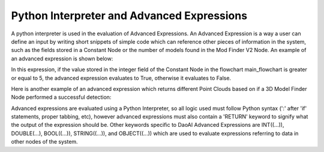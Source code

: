Python Interpreter and Advanced Expressions
===========
A python interpreter is used in the evaluation of Advanced Expressions. An Advanced Expression is a way a user can define an input by writing short snippets of simple code which can reference other pieces of information in the system, such as the fields stored in a Constant Node or the number of models found in the Mod Finder V2 Node. An example of an advanced expression is shown below:

.. image:: images/simple_advanced_expression.PNG
	:scale: 80%	

In this expression, if the value stored in the integer field of the Constant Node in the flowchart main_flowchart is greater or equal to 5, the advanced expression evaluates to True, otherwise it evaluates to False. 

Here is another example of an advanced expression which returns different Point Clouds based on if a 3D Model Finder Node performed a successful detection:

.. image:: images/object_advanced_expression.PNG
	:scale: 80%	

Advanced expressions are evaluated using a Python Interpreter, so all logic used must follow Python syntax (':' after 'if' statements, proper tabbing, etc), however advanced expressions must also contain a 'RETURN' keyword to signify what the output of the expression should be. Other keywords specific to DaoAI Advanced Expressions are INT((...)), DOUBLE(...), BOOL((...)), STRING((...)), and OBJECT((...)) which are used to evaluate expressions referring to data in other nodes of the system. 
